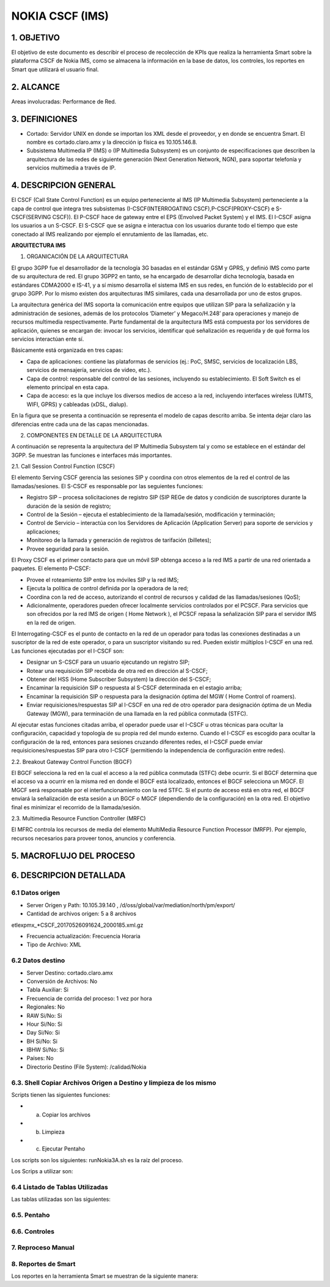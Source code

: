 NOKIA CSCF (IMS)
================

1. OBJETIVO
------------

El objetivo de este documento es describir el proceso de recolección de KPIs que realiza la herramienta Smart sobre la plataforma CSCF de Nokia IMS, como se almacena la información en la base de datos, los controles, los reportes en Smart que utilizará el usuario final.

2. ALCANCE
-----------

Areas involucradas: Performance de Red.

3. DEFINICIONES
----------------

• Cortado: Servidor UNIX en donde se importan los XML desde el proveedor, y en donde se encuentra Smart. El nombre es cortado.claro.amx y la dirección ip física es 10.105.146.8.
• Subsistema Multimedia IP (IMS) o (IP Multimedia Subsystem) es un conjunto de especificaciones que describen la arquitectura de las redes de siguiente generación (Next Generation Network, NGN), para soportar telefonía y servicios multimedia a través de IP.

4. DESCRIPCION GENERAL
-----------------------

El CSCF (Call State Control Function) es un equipo perteneciente al IMS (IP Multimedia Subsystem) perteneciente a la capa de control que integra tres subsistemas (I-CSCF(INTERROGATING CSCF),P-CSCF(PROXY-CSCF) e S-CSCF(SERVING CSCF)). El P-CSCF hace de gateway entre el EPS (Envolved Packet System) y el IMS. El I-CSCF asigna los usuarios a un S-CSCF. El S-CSCF que se asigna e interactua con los usuarios durante todo el tiempo que este conectado al IMS realizando por ejemplo el enrutamiento de las llamadas, etc.

**ARQUITECTURA IMS**

1. ORGANICACIÓN DE LA ARQUITECTURA

El grupo 3GPP fue el desarrollador de la tecnología 3G basadas en el estándar GSM y GPRS, y definió IMS como parte de su arquitectura de red. El grupo 3GPP2 en tanto, se ha encargado de desarrollar dicha tecnología, basada en estándares CDMA2000 e IS-41, y a sí mismo desarrolla el sistema IMS en sus redes, en función de lo establecido por el grupo 3GPP. Por lo mismo existen dos arquitecturas IMS similares, cada una desarrollada por uno de estos grupos.

La arquitectura genérica del IMS soporta la comunicación entre equipos que utilizan SIP para la señalización y la administración de sesiones, además de los protocolos ‘Diameter’ y Megaco/H.248’ para operaciones y manejo de recursos multimedia respectivamente. Parte fundamental de la arquitectura IMS está compuesta por los servidores de aplicación, quienes se encargan de: invocar los servicios, identificar qué señalización es requerida y de qué forma los servicios interactúan ente sí.

Básicamente está organizada en tres capas:

+ Capa de aplicaciones: contiene las plataformas de servicios (ej.: PoC, SMSC, servicios de localización LBS, servicios de mensajería, servicios de video, etc.).
+ Capa de control: responsable del control de las sesiones, incluyendo su establecimiento. El Soft Switch es el elemento principal en esta capa.
+ Capa de acceso: es la que incluye los diversos medios de acceso a la red, incluyendo interfaces wireless (UMTS, WIFI, GPRS) y cableadas (xDSL, dialup).

En la figura que se presenta a continuación se representa el modelo de capas descrito arriba. Se intenta dejar claro las diferencias entre cada una de las capas mencionadas.

.. image:: ../_static/images/nokiaims/image42.png
  :align: center

2. COMPONENTES EN DETALLE DE LA ARQUITECTURA

A continuación se representa la arquitectura del IP Multimedia Subsystem tal y como se establece en el estándar del 3GPP. Se muestran las funciones e interfaces más importantes.

.. image:: ../_static/images/nokiaims/image43.png
  :align: center

2.1. Call Session Control Function (CSCF)

El elemento Serving CSCF gerencia las sesiones SIP y coordina con otros elementos de la red el control de las llamadas/sesiones. El S-CSCF es responsable por las seguientes funciones:

+ Registro SIP – procesa solicitaciones de registro SIP (SIP REGe de datos y condición de suscriptores durante la duración de la sesión de registro;
+ Control de la Sesión – ejecuta el establecimiento de la llamada/sesión, modificación y terminación;
+ Control de Servicio – interactúa con los Servidores de Aplicación (Application Server) para soporte de servicios y aplicaciones;
+ Monitoreo de la llamada y generación de registros de tarifación (billetes);
+ Provee seguridad para la sesión.

El Proxy CSCF es el primer contacto para que un móvil SIP obtenga acceso a la red IMS a partir de una red orientada a paquetes. El elemento P-CSCF:

+ Provee el roteamiento SIP entre los móviles SIP y la red IMS;
+ Ejecuta la política de control definida por la operadora de la red;
+ Coordina con la red de acceso, autorizando el control de recursos y calidad de las llamadas/sesiones (QoS);
+ Adicionalmente, operadores pueden ofrecer localmente servicios controlados por el PCSCF. Para servicios que son ofrecidos por la red IMS de origen ( Home Network ), el PCSCF repasa la señalización SIP para el servidor IMS en la red de origen.


El Interrogating-CSCF es el punto de contacto en la red de un operador para todas las conexiones destinadas a un suscriptor de la red de este operador, o para un suscriptor visitando su 
red.
Pueden existir múltiplos I-CSCF en una red. Las funciones ejecutadas por el I-CSCF son:

+ Designar un S-CSCF para un usuario ejecutando un registro SIP;
+ Rotear una requisición SIP recebida de otra red en dirección al S-CSCF;
+ Obtener del HSS (Home Subscriber Subsystem) la dirección del S-CSCF;
+ Encaminar la requisición SIP o respuesta al S-CSCF determinada en el estagio arriba;
+ Encaminar la requisición SIP o respuesta para la designación óptima del MGW ( Home Control of roamers).
+ Enviar requisiciones/respuestas SIP al I-CSCF en una red de otro operador para designación óptima de un Media Gateway (MGW), para terminación de una llamada en la red pública conmutada (STFC).

Al ejecutar estas funciones citadas arriba, el operador puede usar el I-CSCF u otras técnicas para ocultar la configuración, capacidad y topología de su propia red del mundo externo. Cuando el I-CSCF es escogido para ocultar la configuración de la red, entonces para sesiones cruzando diferentes redes, el I-CSCF puede enviar requisiciones/respuestas SIP para otro I-CSCF (permitiendo la independencia de configuración entre redes).

2.2. Breakout Gateway Control Function (BGCF)

El BGCF selecciona la red en la cual el acceso a la red pública conmutada (STFC) debe ocurrir. Si el BGCF determina que el acceso va a ocurrir en la misma red en donde el BGCF está localizado, entonces el BGCF selecciona un MGCF. El MGCF será responsable por el interfuncionamiento con la red STFC. Si el punto de acceso está en otra red, el BGCF enviará la señalización de esta sesión a un BGCF o MGCF (dependiendo de la configuración) en la otra red. El objetivo final es minimizar el recorrido de la llamada/sesión.

2.3. Multimedia Resource Function Controller (MRFC)

El MFRC controla los recursos de media del elemento MultiMedia Resource Function Processor (MRFP). Por ejemplo, recursos necesarios para proveer tonos, anuncios y conferencia.


5. MACROFLUJO DEL PROCESO
--------------------------

.. image:: ../_static/images/nokiacscf/image1.png
  :align: center

6. DESCRIPCION DETALLADA
-------------------------

6.1 Datos origen
****************

• Server Origen y Path: 10.105.39.140 , /d/oss/global/var/mediation/north/pm/export/
• Cantidad de archivos origen: 5 a 8 archivos

etlexpmx_*CSCF_20170526091624_2000185.xml.gz

• Frecuencia actualización: Frecuencia Horaria
• Tipo de Archivo: XML

6.2 Datos destino
*****************

• Server Destino: cortado.claro.amx
• Conversión de Archivos: No
• Tabla Auxiliar: Si
• Frecuencia de corrida del proceso: 1 vez por hora
• Regionales: No
• RAW Si/No: Si
• Hour Si/No: Si
• Day Si/No: Si
• BH Si/No: Si
• IBHW Si/No: Si
• Países: No
• Directorio Destino (File System): /calidad/Nokia

6.3. Shell Copiar Archivos Origen a Destino y limpieza de los mismo
********************************************************************

Scripts tienen las siguientes funciones:

+ a) Copiar los archivos

+ b) Limpieza

+ c) Ejecutar Pentaho

Los scripts son los siguientes: runNokia3A.sh es la raíz del proceso.

Los Scrips a utilizar son: 


6.4 Listado de Tablas Utilizadas
********************************

Las tablas utilizadas son las siguientes:


6.5. Pentaho
*************

6.6. Controles 
***************

7. Reproceso Manual
*********************************

8. Reportes de Smart
*********************

Los reportes en la herramienta Smart se muestran de la siguiente manera:
